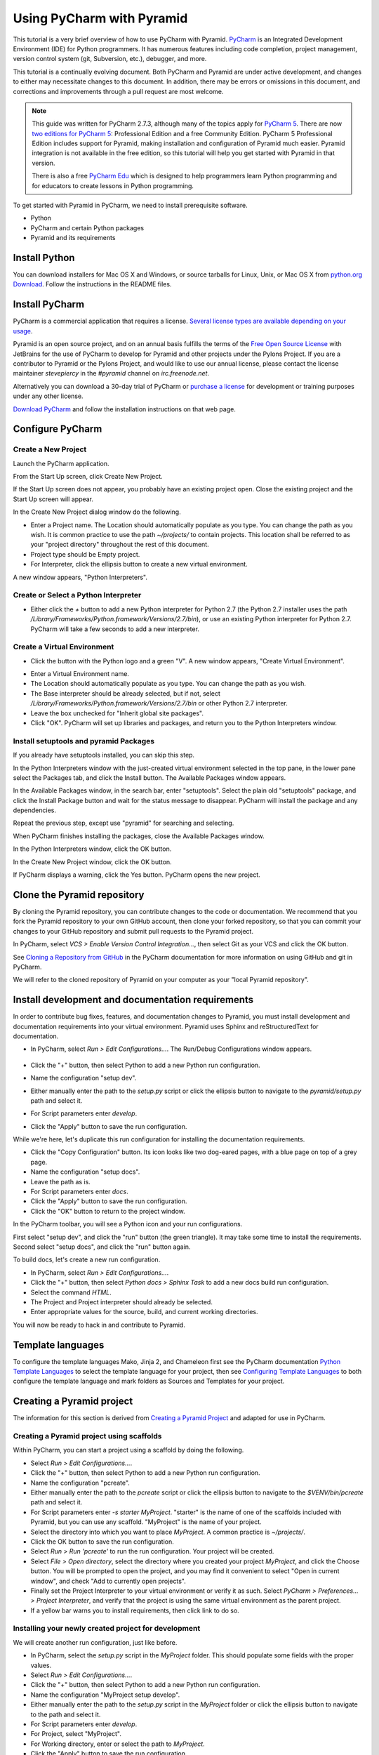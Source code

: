 .. _pycharm:

Using PyCharm with Pyramid
**************************

This tutorial is a very brief overview of how to use PyCharm with Pyramid.
`PyCharm <http://www.jetbrains.com/pycharm/>`_ is an Integrated Development
Environment (IDE) for Python programmers.  It has numerous features including
code completion, project management, version control system (git, Subversion,
etc.), debugger, and more.

.. seealso:: See also Paul Everitt's video, `Python 3 Web Development with
  Pyramid and PyCharm
  <http://blog.jetbrains.com/blog/2013/10/21/webinar-recording-production-python-3-web-development-with-pyramid-and-pycharm/>`_
  (about 1 hour in length).

This tutorial is a continually evolving document. Both PyCharm and Pyramid are
under active development, and changes to either may necessitate changes to
this document.  In addition, there may be errors or omissions in this
document, and corrections and improvements through a pull request are most
welcome.

.. note:: This guide was written for PyCharm 2.7.3, although many of the
    topics apply for `PyCharm 5 <https://www.jetbrains.com/pycharm/>`_. There
    are now `two editions for PyCharm 5
    <https://www.jetbrains.com/pycharm/features/editions_comparison_matrix.html>`_:
    Professional Edition and a free Community Edition. PyCharm 5 Professional
    Edition includes support for Pyramid, making installation and configuration
    of Pyramid much easier. Pyramid integration is not available in the free
    edition, so this tutorial will help you get started with Pyramid in that
    version.

    There is also a free `PyCharm Edu
    <https://www.jetbrains.com/pycharm-edu/>`_ which is designed to help
    programmers learn Python programming and for educators to create lessons in
    Python programming.

To get started with Pyramid in PyCharm, we need to install prerequisite
software.

* Python
* PyCharm and certain Python packages
* Pyramid and its requirements


Install Python
==============

You can download installers for Mac OS X and Windows, or source tarballs for
Linux, Unix, or Mac OS X from `python.org Download
<http://python.org/download/>`_.  Follow the instructions in the README files.


Install PyCharm
===============

PyCharm is a commercial application that requires a license.  `Several license
types are available depending on your usage
<https://www.jetbrains.com/pycharm/buy/index.jsp>`_.

Pyramid is an open source project, and on an annual basis fulfills the terms of
the `Free Open Source License
<https://www.jetbrains.com/buy/opensource/?product=pycharm>`_ with JetBrains
for the use of PyCharm to develop for Pyramid and other projects under the
Pylons Project.  If you are a contributor to Pyramid or the Pylons Project, and
would like to use our annual license, please contact the license maintainer
`stevepiercy` in the `#pyramid` channel on `irc.freenode.net`.

Alternatively you can download a 30-day trial of PyCharm or `purchase a license
<http://www.jetbrains.com/pycharm/buy/index.jsp>`_ for development or training
purposes under any other license.

`Download PyCharm <http://www.jetbrains.com/pycharm/download/index.html>`_ and
follow the installation instructions on that web page.


Configure PyCharm
=================


Create a New Project
--------------------

Launch the PyCharm application.

From the Start Up screen, click Create New Project.

.. image:: pycharm_images/start_up_screen.png

If the Start Up screen does not appear, you probably have an existing project
open.  Close the existing project and the Start Up screen will appear.

.. image:: pycharm_images/create_new_project.png

In the Create New Project dialog window do the following.

* Enter a Project name.  The Location should automatically populate as you
  type.  You can change the path as you wish.  It is common practice to use the
  path `~/projects/` to contain projects.  This location shall be referred to
  as your "project directory" throughout the rest of this document.
* Project type should be Empty project.
* For Interpreter, click the ellipsis button to create a new virtual
  environment.

A new window appears, "Python Interpreters".


Create or Select a Python Interpreter
-------------------------------------

.. image:: pycharm_images/python_interpreters_1.png

* Either click the `+` button to add a new Python interpreter for Python
  2.7 (the Python 2.7 installer uses the path
  `/Library/Frameworks/Python.framework/Versions/2.7/bin`), or use an existing
  Python interpreter for Python 2.7.  PyCharm will take a few seconds to add a
  new interpreter.

.. image:: pycharm_images/python_interpreters_2.png


Create a Virtual Environment
----------------------------

* Click the button with the Python logo and a green "V".  A new window appears,
  "Create Virtual Environment".

.. image:: pycharm_images/create_virtual_environment.png

* Enter a Virtual Environment name.
* The Location should automatically populate as you type.  You can change the
  path as you wish.
* The Base interpreter should be already selected, but if not, select
  `/Library/Frameworks/Python.framework/Versions/2.7/bin` or other Python 2.7
  interpreter.
* Leave the box unchecked for "Inherit global site packages".
* Click "OK".  PyCharm will set up libraries and packages, and return you to
  the Python Interpreters window.


Install setuptools and pyramid Packages
---------------------------------------

If you already have setuptools installed, you can skip this step.

In the Python Interpreters window with the just-created virtual environment
selected in the top pane, in the lower pane select the Packages tab, and click
the Install button.  The Available Packages window appears.

.. image:: pycharm_images/install_package.png

In the Available Packages window, in the search bar, enter "setuptools".
Select the plain old "setuptools" package, and click the Install Package button
and wait for the status message to disappear.  PyCharm will install the package
and any dependencies.

.. image:: pycharm_images/install_package_setuptools.png

Repeat the previous step, except use "pyramid" for searching and selecting.

.. image:: pycharm_images/install_package_pyramid.png

When PyCharm finishes installing the packages, close the Available Packages
window.

In the Python Interpreters window, click the OK button.

In the Create New Project window, click the OK button.

If PyCharm displays a warning, click the Yes button.  PyCharm opens the new
project.


Clone the Pyramid repository
============================

By cloning the Pyramid repository, you can contribute changes to the code or
documentation.  We recommend that you fork the Pyramid repository to your own
GitHub account, then clone your forked repository, so that you can commit your
changes to your GitHub repository and submit pull requests to the Pyramid
project.

In PyCharm, select *VCS > Enable Version Control Integration...*, then select
Git as your VCS and click the OK button.

See `Cloning a Repository from GitHub
<http://www.jetbrains.com/pycharm/webhelp/cloning-a-repository-from-github.html>`_
in the PyCharm documentation for more information on using GitHub and git in
PyCharm.

We will refer to the cloned repository of Pyramid on your computer as your
"local Pyramid repository".


Install development and documentation requirements
==================================================

In order to contribute bug fixes, features, and documentation changes to
Pyramid, you must install development and documentation requirements into your
virtual environment.  Pyramid uses Sphinx and reStructuredText for
documentation.

* In PyCharm, select *Run > Edit Configurations...*.  The Run/Debug
  Configurations window appears.

    .. image:: pycharm_images/edit_run_debug_configurations.png

* Click the "+" button, then select Python to add a new Python run
  configuration.
* Name the configuration "setup dev".
* Either manually enter the path to the `setup.py` script or click the ellipsis
  button to navigate to the `pyramid/setup.py` path and select it.
* For Script parameters enter `develop`.
* Click the "Apply" button to save the run configuration.

While we're here, let's duplicate this run configuration for installing the
documentation requirements.

* Click the "Copy Configuration" button.  Its icon looks like two dog-eared
  pages, with a blue page on top of a grey page.
* Name the configuration "setup docs".
* Leave the path as is.
* For Script parameters enter `docs`.
* Click the "Apply" button to save the run configuration.
* Click the "OK" button to return to the project window.

In the PyCharm toolbar, you will see a Python icon and your run configurations.

.. image:: pycharm_images/run_configuration.png

First select "setup dev", and click the "run" button (the green triangle).  It
may take some time to install the requirements.  Second select "setup docs",
and click the "run" button again.

To build docs, let's create a new run configuration.

* In PyCharm, select *Run > Edit Configurations...*.
* Click the "+" button, then select *Python docs > Sphinx Task* to add a new
  docs build run configuration.
* Select the command *HTML*.
* The Project and Project interpreter should already be selected.
* Enter appropriate values for the source, build, and current working
  directories.

You will now be ready to hack in and contribute to Pyramid.


Template languages
==================

To configure the template languages Mako, Jinja 2, and Chameleon first see the
PyCharm documentation `Python Template Languages
<https://www.jetbrains.com/pycharm/help/python-template-languages.html>`_ to
select the template language for your project, then see `Configuring Template
Languages
<https://www.jetbrains.com/pycharm/help/configuring-template-languages.html>`_
to both configure the template language and mark folders as Sources and
Templates for your project.


Creating a Pyramid project
==========================

The information for this section is derived from `Creating a Pyramid Project
<http://docs.pylonsproject.org/projects/pyramid/en/master/narr/project.html>`_
and adapted for use in PyCharm.

Creating a Pyramid project using scaffolds
------------------------------------------

Within PyCharm, you can start a project using a scaffold by doing the
following.

* Select *Run > Edit Configurations...*.
* Click the "+" button, then select Python to add a new Python run
  configuration.
* Name the configuration "pcreate".
* Either manually enter the path to the `pcreate` script or click the ellipsis
  button to navigate to the `$VENV/bin/pcreate` path and select it.
* For Script parameters enter `-s starter MyProject`.  "starter" is the name of
  one of the scaffolds included with Pyramid, but you can use any scaffold.
  "MyProject" is the name of your project.
* Select the directory into which you want to place `MyProject`.  A common
  practice is `~/projects/`.
* Click the OK button to save the run configuration.
* Select *Run > Run 'pcreate'* to run the run configuration.  Your project will
  be created.
* Select *File > Open directory*, select the directory where you created your
  project `MyProject`, and click the Choose button.  You will be prompted to
  open the project, and you may find it convenient to select "Open in current
  window", and check "Add to currently open projects".
* Finally set the Project Interpreter to your virtual environment or verify it
  as such.  Select *PyCharm > Preferences... > Project Interpreter*, and verify
  that the project is using the same virtual environment as the parent project.
* If a yellow bar warns you to install requirements, then click link to do so.


Installing your newly created project for development
-----------------------------------------------------

We will create another run configuration, just like before.

* In PyCharm, select the `setup.py` script in the `MyProject` folder.  This
  should populate some fields with the proper values.
* Select *Run > Edit Configurations...*.
* Click the "+" button, then select Python to add a new Python run
  configuration.
* Name the configuration "MyProject setup develop".
* Either manually enter the path to the `setup.py` script in the `MyProject`
  folder or click the ellipsis button to navigate to the path and select it.
* For Script parameters enter `develop`.
* For Project, select "MyProject".
* For Working directory, enter or select the path to `MyProject`.
* Click the "Apply" button to save the run configuration.
* Finally run the run configuration "MyProject setup develop".  Your project
  will be installed.


Running the tests for your application
--------------------------------------

We will create yet another run configuration.  [If you know of an easier method
while in PyCharm, please submit a pull request.]

* Select *Run > Edit Configurations...*.
* Select the previous run configuration "MyProject setup develop", and click
  the Copy Configuration button.
* Name the configuration "MyProject setup test".
* The path to the `setup.py` script in the `MyProject` folder should already be
  entered.
* For Script parameters enter `test -q`.
* For Project "MyProject" should be selected.
* For Working directory, the path to `MyProject` should be selected.
* Click the "Apply" button to save the run configuration.
* Finally run the run configuration "MyProject setup test".  Your project will
  run its unit tests.


Running the project application
-------------------------------

When will creation of run configurations end?  Not today!

* Select *Run > Edit Configurations...*.
* Select the previous run configuration "MyProject setup develop", and click
  the Copy Configuration button.
* Name the configuration "MyProject pserve".
* Either manually enter the path to the `pserve` script or click the ellipsis
  button to navigate to the `$VENV/bin/pserve` path and select it.
* For Script parameters enter `development.ini`.
* For Project "MyProject" should be selected.
* For Working directory, the path to `MyProject` should be selected.
* Click the "Apply" button to save the run configuration.
* Finally run the run configuration "MyProject pserve".  Your project will run.
  Click the link in the Python console or visit the URL http://0.0.0.0:6543/ in
  a web browser.

You can also reload any changes to your project's `.py` or `.ini` files
automatically by using the Script parameters `development.ini --reload`.

Debugging
=========

See the PyCharm documentation `Running and Debugging
<http://www.jetbrains.com/pycharm/webhelp/running-and-debugging.html>`_ for
details on how to debug your Pyramid app in PyCharm.

First, you cannot simultaneously run and debug your app.  Terminate your app if
it is running before you debug it.

To debug your app, open a file in your app that you want to debug and click on
the gutter (the space between line numbers and the code) to set a breakpoint.
Then select "MyProject pserve" in the PyCharm toolbar, then click the debug
icon (which looks like a green ladybug).  Your app will run up to the first
breakpoint.
